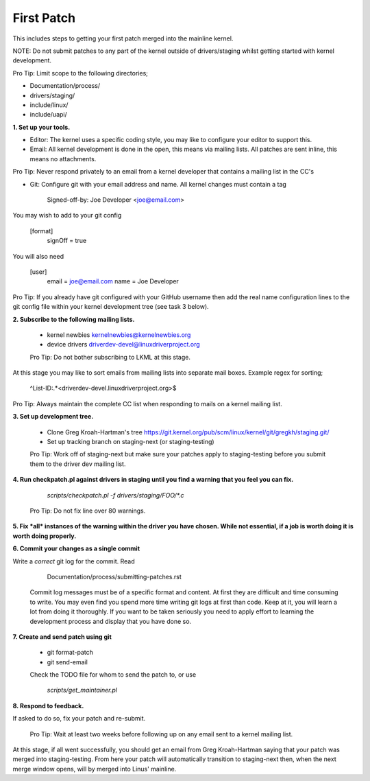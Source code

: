 First Patch
===========

This includes steps to getting your first patch merged into the
mainline kernel.

NOTE: Do not submit patches to any part of the kernel outside of
drivers/staging whilst getting started with kernel development.

Pro Tip: Limit scope to the following directories;

- Documentation/process/
- drivers/staging/
- include/linux/
- include/uapi/


**1. Set up your tools.**

- Editor: The kernel uses a specific coding style, you may like to configure your editor to support this.

- Email: All kernel development is done in the open, this means via mailing lists. All patches are
  sent inline, this means no attachments.

Pro Tip: Never respond privately to an email from a kernel
developer that contains a mailing list in the CC's

- Git: Configure git with your email address and name. All kernel changes must contain a tag

	Signed-off-by: Joe Developer <joe@email.com>

You may wish to add to your git config

        [format]
        	signOff = true

You will also need

	[user]
		email = joe@email.com
		name = Joe Developer

Pro Tip: If you already have git configured with your GitHub username
then add the real name configuration lines to the git config file
within your kernel development tree (see task 3 below).
                
**2. Subscribe to the following mailing lists.**

   - kernel newbies kernelnewbies@kernelnewbies.org
   - device drivers driverdev-devel@linuxdriverproject.org

   Pro Tip: Do not bother subscribing to LKML at this stage.

At this stage you may like to sort emails from mailing lists into
separate mail boxes. Example regex for sorting;

	^List-ID:.*<driverdev-devel.linuxdriverproject.org>$

Pro Tip: Always maintain the complete CC list when responding to mails
on a kernel mailing list.
        
**3. Set up development tree.**

   - Clone Greg Kroah-Hartman's tree
     https://git.kernel.org/pub/scm/linux/kernel/git/gregkh/staging.git/

   - Set up tracking branch on staging-next (or staging-testing)

   Pro Tip: Work off of staging-next but make sure your patches apply
   to staging-testing before you submit them to the driver dev mailing
   list.

**4. Run checkpatch.pl against drivers in staging until you find a warning that you feel you can fix.**
   
   	`scripts/checkpatch.pl -f drivers/staging/FOO/*.c`

   Pro Tip: Do not fix line over 80 warnings.

**5. Fix *all* instances of the warning within the driver you have chosen. While not essential, if a
job is worth doing it is worth doing properly.**
   
**6. Commit your changes as a single commit**

Write a *correct* git log for the commit. Read

	Documentation/process/submitting-patches.rst

   Commit log messages must be of a specific format and content. At
   first they are difficult and time consuming to write. You may even
   find you spend more time writing git logs at first than code. Keep
   at it, you will learn a lot from doing it thoroughly. If you want
   to be taken seriously you need to apply effort to learning the
   development process and display that you have done so.
 
**7. Create and send patch using git**

   - git format-patch
   - git send-email

   Check the TODO file for whom to send the patch to, or use

   	`scripts/get_maintainer.pl`

**8. Respond to feedback.**
        
If asked to do so, fix your patch and re-submit.

   Pro Tip: Wait at least two weeks before following up on any email
   sent to a kernel mailing list.


At this stage, if all went successfully, you should get an email from
Greg Kroah-Hartman saying that your patch was merged into
staging-testing. From here your patch will automatically transition to
staging-next then, when the next merge window opens, will by merged into
Linus' mainline.
